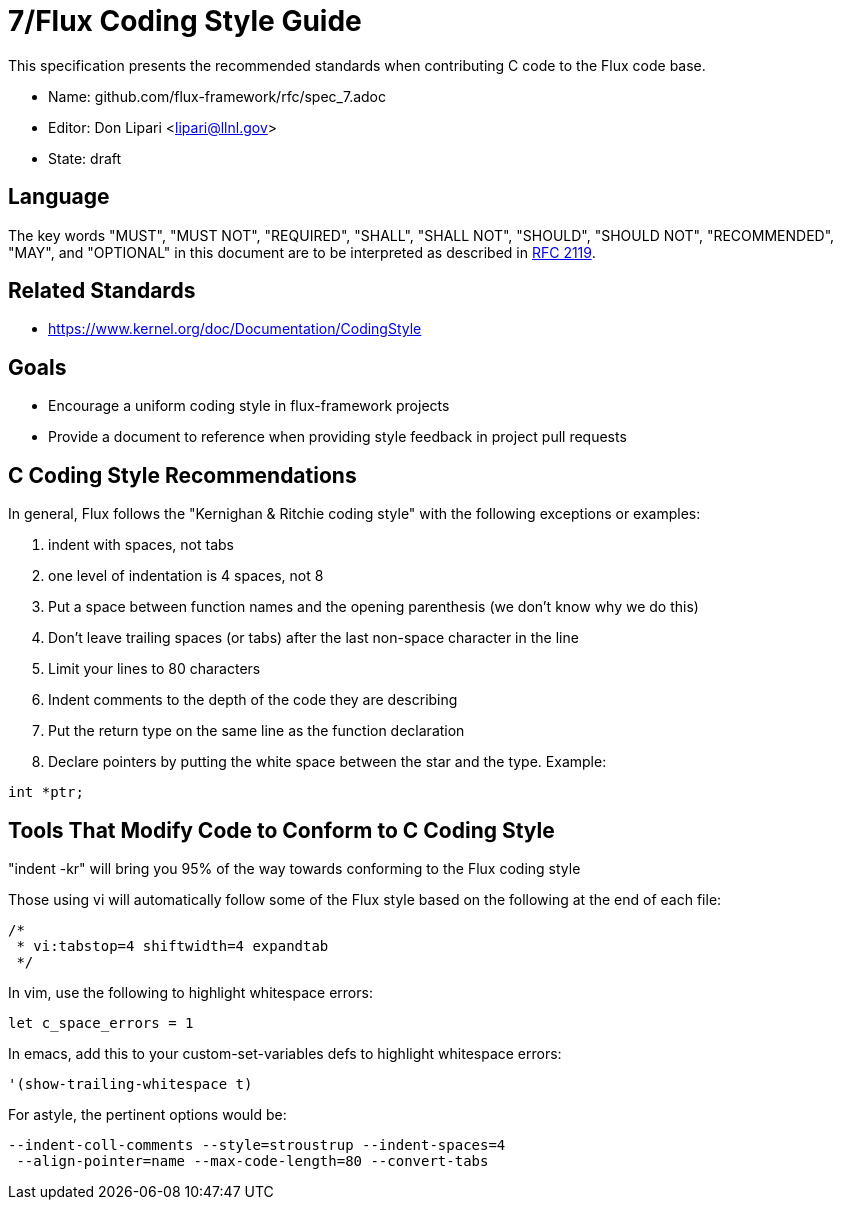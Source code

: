 ifdef::env-github[:outfilesuffix: .adoc]

7/Flux Coding Style Guide
=========================

This specification presents the recommended standards when contributing C code to the Flux code base.

* Name: github.com/flux-framework/rfc/spec_7.adoc
* Editor: Don Lipari <lipari@llnl.gov>
* State: draft

== Language

The key words "MUST", "MUST NOT", "REQUIRED", "SHALL", "SHALL NOT", "SHOULD",
"SHOULD NOT", "RECOMMENDED", "MAY", and "OPTIONAL" in this document are to
be interpreted as described in http://tools.ietf.org/html/rfc2119[RFC 2119].

== Related Standards

* https://www.kernel.org/doc/Documentation/CodingStyle

== Goals

* Encourage a uniform coding style in flux-framework projects
* Provide a document to reference when providing style feedback in project pull requests

== C Coding Style Recommendations

In general, Flux follows the "Kernighan & Ritchie coding style" with the following exceptions or examples:

1. indent with spaces, not tabs
2. one level of indentation is 4 spaces, not 8
3. Put a space between function names and the opening parenthesis (we don't know why we do this)
4. Don't leave trailing spaces (or tabs) after the last non-space character in the line
5. Limit your lines to 80 characters
6. Indent comments to the depth of the code they are describing
7. Put the return type on the same line as the function declaration
8. Declare pointers by putting the white space between the star and the type.  Example:
----
int *ptr;
----

Tools That Modify Code to Conform to C Coding Style
---------------------------------------------------

"indent -kr" will bring you 95% of the way towards conforming to the Flux coding style

Those using vi will automatically follow some of the Flux style based on the following at the end of each file:

----
/*
 * vi:tabstop=4 shiftwidth=4 expandtab
 */
----

In vim, use the following to highlight whitespace errors:

----
let c_space_errors = 1
----

In emacs, add this to your custom-set-variables defs to highlight whitespace errors:

----
'(show-trailing-whitespace t)
----

For astyle, the pertinent options would be:
----
--indent-coll-comments --style=stroustrup --indent-spaces=4
 --align-pointer=name --max-code-length=80 --convert-tabs
----
